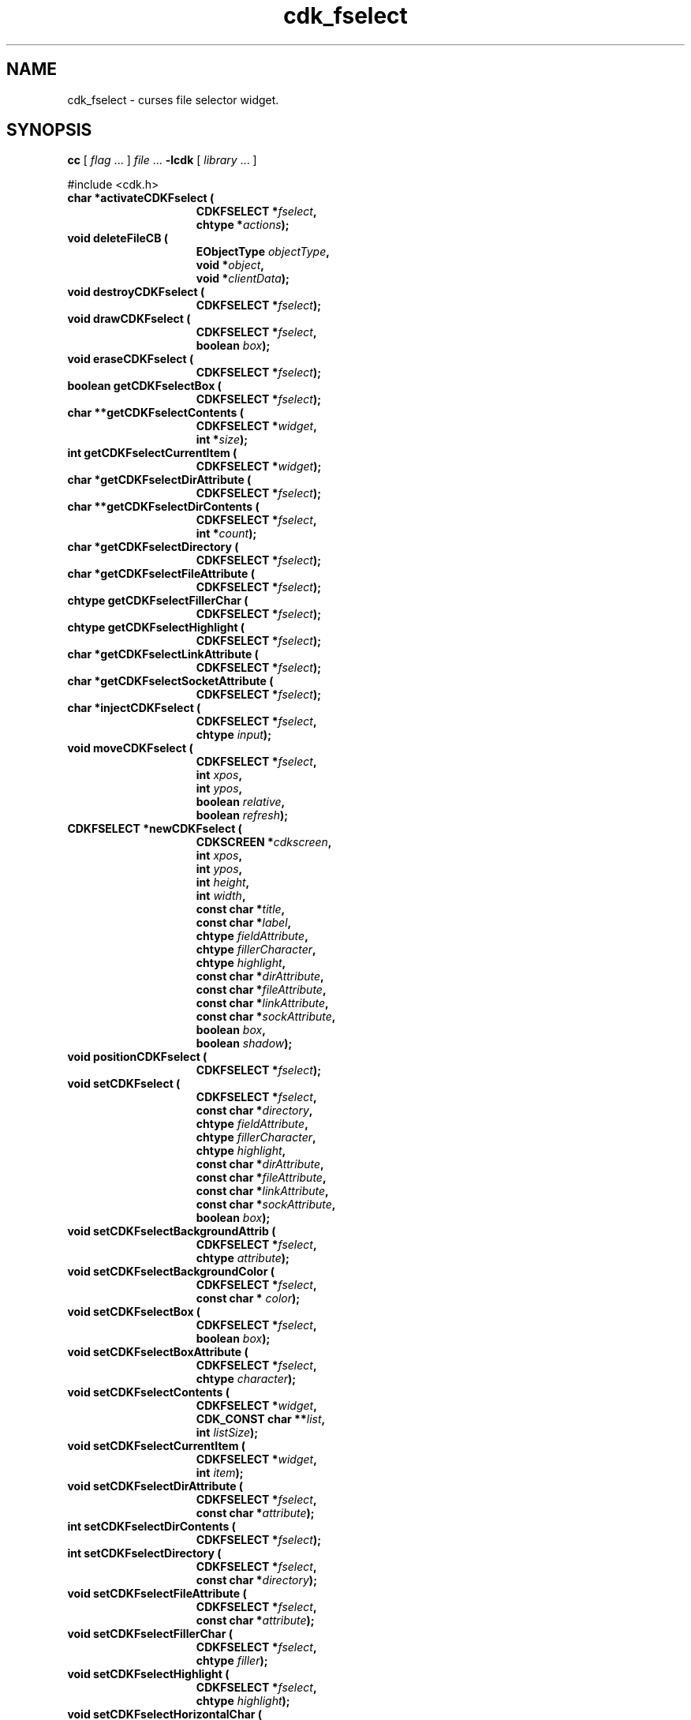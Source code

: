 '\" t
.\" $Id: cdk_fselect.3,v 1.28 2016/12/10 16:47:53 tom Exp $
.de bP
.IP \(bu 4
..
.de XX
..
.TH cdk_fselect 3
.SH NAME
.XX activateCDKFselect
.XX deleteFileCB
.XX destroyCDKFselect
.XX drawCDKFselect
.XX eraseCDKFselect
.XX getCDKFselectBox
.XX getCDKFselectContents
.XX getCDKFselectCurrentItem
.XX getCDKFselectDirAttribute
.XX getCDKFselectDirContents
.XX getCDKFselectDirectory
.XX getCDKFselectFileAttribute
.XX getCDKFselectFillerChar
.XX getCDKFselectHighlight
.XX getCDKFselectLinkAttribute
.XX getCDKFselectSocketAttribute
.XX injectCDKFselect
.XX moveCDKFselect
.XX newCDKFselect
.XX positionCDKFselect
.XX setCDKFselect
.XX setCDKFselectBackgroundAttrib
.XX setCDKFselectBackgroundColor
.XX setCDKFselectBox
.XX setCDKFselectBoxAttribute
.XX setCDKFselectContents
.XX setCDKFselectCurrentItem
.XX setCDKFselectDirAttribute
.XX setCDKFselectDirContents
.XX setCDKFselectDirectory
.XX setCDKFselectFileAttribute
.XX setCDKFselectFillerChar
.XX setCDKFselectHighlight
.XX setCDKFselectHorizontalChar
.XX setCDKFselectLLChar
.XX setCDKFselectLRChar
.XX setCDKFselectLinkAttribute
.XX setCDKFselectSocketAttribute
.XX setCDKFselectULChar
.XX setCDKFselectURChar
.XX setCDKFselectVerticalChar
cdk_fselect \- curses file selector widget.
.SH SYNOPSIS
.LP
.B cc
.RI "[ " "flag" " \|.\|.\|. ] " "file" " \|.\|.\|."
.B \-lcdk
.RI "[ " "library" " \|.\|.\|. ]"
.LP
#include <cdk.h>
.nf
.TP 15
.B "char *activateCDKFselect ("
.BI "CDKFSELECT *" "fselect",
.BI "chtype *" "actions");
.TP 15
.B "void deleteFileCB ("
.BI "EObjectType " "objectType",
.BI "void *" "object",
.BI "void *" "clientData");
.TP 15
.B "void destroyCDKFselect ("
.BI "CDKFSELECT *" "fselect");
.TP 15
.B "void drawCDKFselect ("
.BI "CDKFSELECT *" "fselect",
.BI "boolean " "box");
.TP 15
.B "void eraseCDKFselect ("
.BI "CDKFSELECT *" "fselect");
.TP 15
.B "boolean getCDKFselectBox ("
.BI "CDKFSELECT *" "fselect");
.TP 15
.B "char **getCDKFselectContents ("
.BI "CDKFSELECT *" "widget",
.BI "int *" "size");
.TP 15
.B "int getCDKFselectCurrentItem ("
.BI "CDKFSELECT *" "widget");
.TP 15
.B "char *getCDKFselectDirAttribute ("
.BI "CDKFSELECT *" "fselect");
.TP 15
.B "char **getCDKFselectDirContents ("
.BI "CDKFSELECT *"  "fselect",
.BI "int *" "count");
.TP 15
.B "char *getCDKFselectDirectory ("
.BI "CDKFSELECT *" "fselect");
.TP 15
.B "char *getCDKFselectFileAttribute ("
.BI "CDKFSELECT *" "fselect");
.TP 15
.B "chtype getCDKFselectFillerChar ("
.BI "CDKFSELECT *" "fselect");
.TP 15
.B "chtype getCDKFselectHighlight ("
.BI "CDKFSELECT *" "fselect");
.TP 15
.B "char *getCDKFselectLinkAttribute ("
.BI "CDKFSELECT *" "fselect");
.TP 15
.B "char *getCDKFselectSocketAttribute ("
.BI "CDKFSELECT *" "fselect");
.TP 15
.B "char *injectCDKFselect ("
.BI "CDKFSELECT *" "fselect",
.BI "chtype " "input");
.TP 15
.B "void moveCDKFselect ("
.BI "CDKFSELECT *" "fselect",
.BI "int " "xpos",
.BI "int " "ypos",
.BI "boolean " "relative",
.BI "boolean " "refresh");
.TP 15
.B "CDKFSELECT *newCDKFselect ("
.BI "CDKSCREEN *" "cdkscreen",
.BI "int " "xpos",
.BI "int " "ypos",
.BI "int " "height",
.BI "int " "width",
.BI "const char *" "title",
.BI "const char *" "label",
.BI "chtype " "fieldAttribute",
.BI "chtype " "fillerCharacter",
.BI "chtype " "highlight",
.BI "const char *" "dirAttribute",
.BI "const char *" "fileAttribute",
.BI "const char *" "linkAttribute",
.BI "const char *" "sockAttribute",
.BI "boolean " "box",
.BI "boolean " "shadow");
.TP 15
.B "void positionCDKFselect ("
.BI "CDKFSELECT *" "fselect");
.TP 15
.B "void setCDKFselect ("
.BI "CDKFSELECT *" "fselect",
.BI "const char *" "directory",
.BI "chtype " "fieldAttribute",
.BI "chtype " "fillerCharacter",
.BI "chtype " "highlight",
.BI "const char *" "dirAttribute",
.BI "const char *" "fileAttribute",
.BI "const char *" "linkAttribute",
.BI "const char *" "sockAttribute",
.BI "boolean " "box");
.TP 15
.B "void setCDKFselectBackgroundAttrib ("
.BI "CDKFSELECT *" "fselect",
.BI "chtype " "attribute");
.TP 15
.B "void setCDKFselectBackgroundColor ("
.BI "CDKFSELECT *" "fselect",
.BI "const char * " "color");
.TP 15
.B "void setCDKFselectBox ("
.BI "CDKFSELECT *" "fselect",
.BI "boolean " "box");
.TP 15
.B "void setCDKFselectBoxAttribute ("
.BI "CDKFSELECT *" "fselect",
.BI "chtype " "character");
.TP 15
.B "void setCDKFselectContents ("
.BI "CDKFSELECT *" "widget",
.BI "CDK_CONST char **" "list",
.BI "int " "listSize");
.TP 15
.B "void setCDKFselectCurrentItem ("
.BI "CDKFSELECT *" "widget",
.BI "int " "item");
.TP 15
.B "void setCDKFselectDirAttribute ("
.BI "CDKFSELECT *" "fselect",
.BI "const char *" "attribute");
.TP 15
.B "int setCDKFselectDirContents ("
.BI "CDKFSELECT *" "fselect");
.TP 15
.B "int setCDKFselectDirectory ("
.BI "CDKFSELECT *" "fselect",
.BI "const char *" "directory");
.TP 15
.B "void setCDKFselectFileAttribute ("
.BI "CDKFSELECT *" "fselect",
.BI "const char *" "attribute");
.TP 15
.B "void setCDKFselectFillerChar ("
.BI "CDKFSELECT *" "fselect",
.BI "chtype " "filler");
.TP 15
.B "void setCDKFselectHighlight ("
.BI "CDKFSELECT *" "fselect",
.BI "chtype " "highlight");
.TP 15
.B "void setCDKFselectHorizontalChar ("
.BI "CDKFSELECT *" "fselect",
.BI "chtype " "character");
.TP 15
.B "void setCDKFselectLLChar ("
.BI "CDKFSELECT *" "fselect",
.BI "chtype " "character");
.TP 15
.B "void setCDKFselectLRChar ("
.BI "CDKFSELECT *" "fselect",
.BI "chtype " "character");
.TP 15
.B "void setCDKFselectLinkAttribute ("
.BI "CDKFSELECT *" "fselect",
.BI "const char *" "attribute");
.TP 15
.B "void setCDKFselectSocketAttribute ("
.BI "CDKFSELECT *" "fselect",
.BI "const char *" "attribute");
.TP 15
.B "void setCDKFselectULChar ("
.BI "CDKFSELECT *" "fselect",
.BI "chtype " "character");
.TP 15
.B "void setCDKFselectURChar ("
.BI "CDKFSELECT *" "fselect",
.BI "chtype " "character");
.TP 15
.B "void setCDKFselectVerticalChar ("
.BI "CDKFSELECT *" "fselect",
.BI "chtype " "character");
.fi
.SH DESCRIPTION
The Cdk file selector widget creates a widget which allows a user to interact
with the Unix file system.
This widget allows the user to traverse the file
system and even delete files.
(See \fINOTES\fR below for more information)
.SH AVAILABLE FUNCTIONS
.TP 5
.B activateCDKFselect
activates the file selector widget and lets the user interact with the widget.
.RS
.bP
The parameter \fBfselect\fR is a pointer to a non-NULL file selector widget.
.bP
If the \fBactions\fR parameter is passed with a non-NULL value, the characters
in the array will be injected into the widget.
.IP
To activate the widget
interactively pass in a \fINULL\fR pointer for \fBactions\fR.
.RE
.IP
If the character entered
into this widget is \fIRETURN\fR or \fITAB\fR then this function will return
a \fIchar *\fR representing the information typed into the widget and the
widget data \fIexitType\fR will be set to \fIvNORMAL\fR.
.IP
If the character
entered was \fIESCAPE\fR then the function will return \fINULL\fR pointer and
the widget data \fIexitType\fR is set to \fIvESCAPE_HIT\fR.
void deleteFileCB (EObjectType objectType GCC_UNUSED, void *object, void *clientData)
.TP 5
.B deleteFileCB
Prompts the user to confirm,
and deletes the current item in the file-list.
.TP 5
.B destroyCDKFselect
removes the widget from the screen and frees memory the object used.
.TP 5
.B drawCDKFselect
draws the fselect widget on the screen.
If the \fBbox\fR option is true, the widget is drawn with a box.
.TP 5
.B eraseCDKFselect
removes the widget from the screen.
This does \fINOT\fR destroy the widget.
.TP 5
.B getCDKFselectBox
returns true if the widget will be drawn with a box around it.
.TP 5
.B getCDKFselectContents
returns the directory-contents (which are formatted),
and sets the number of entries via the \fIsize\fP parameter.
.TP 5
.B getCDKFselectCurrentItem
returns the current position in the scroll-widget.
.TP 5
.B getCDKFselectDirAttribute
returns the attribute that directories are drawn with in the
scrolling region of the widget.
.TP
.B getCDKFselectDirContents
returns the list of files and the corresponding count as a side-effect.
If no files are found, this function returns zero, otherwise one.
.TP 5
.B getCDKFselectDirectory
returns the current directory of the widget.
.TP 5
.B getCDKFselectFileAttribute
returns the attribute that plain files are drawn with in the
scrolling region of the widget.
.TP 5
.B getCDKFselectFillerChar
returns the character being used as the filler character in the
entry field portion of the widget.
.TP 5
.B getCDKFselectHighlight
returns the attribute of the highlight bar of the scrolling
list portion of the widget.
.TP 5
.B getCDKFselectLinkAttribute
returns the attribute that symbolic links are drawn with in the
scrolling region of the widget.
.TP 5
.B getCDKFselectSocketAttribute
returns the attribute that sockets are drawn with in the
scrolling region of the widget.
.TP 5
.B injectCDKFselect
injects a single character into the widget.
The parameter \fBfselect\fR is a pointer to a non-NULL file selector widget.
The parameter \fBcharacter\fR is the character to inject into the widget.
The return value and side-effect (setting the widget data \fIexitType\fP)
depend upon the injected character:
.RS
.TP
\fIRETURN\fP or \fITAB\fR
the function returns
a \fIchar *\fR representing the information typed into the widget.
The widget data \fIexitType\fR is set to \fIvNORMAL\fR.
.TP
\fIESCAPE\fP
the function returns
a \fINULL\fR pointer.
The widget data \fIexitType\fR is set to \fIvESCAPE_HIT\fR.
.TP
Otherwise
unless modified by preprocessing, postprocessing or key bindings,
the function returns
a \fINULL\fR pointer.
The widget data \fIexitType\fR is set to \fIvEARLY_EXIT\fR.
.RE
.TP 5
.B moveCDKFselect
moves the given widget to the given position.
.RS
.bP
The parameters \fBxpos\fR and \fBypos\fR are the new position of the widget.
.bP
The parameter \fBxpos\fR may be an integer or one of the pre-defined values
\fITOP\fR, \fIBOTTOM\fR, and \fICENTER\fR.
.bP
The parameter \fBypos\fR may be an integer or one of the pre-defined values \fILEFT\fR,
\fIRIGHT\fR, and \fICENTER\fR.
.bP
The parameter \fBrelative\fR states whether
the \fBxpos\fR/\fBypos\fR pair is a relative move or an absolute move.
.IP
For example, if \fBxpos\fR = 1 and \fBypos\fR = 2 and \fBrelative\fR = \fBTRUE\fR,
then the widget would move one row down and two columns right.
If the value of \fBrelative\fR was \fBFALSE\fR then the widget would move to the position (1,2).
Do not use the values \fITOP\fR, \fIBOTTOM\fR, \fILEFT\fR,
\fIRIGHT\fR, or \fICENTER\fR when \fBrelative\fR = \fITRUE\fR.
(weird things may happen).
.bP
The final parameter \fBrefresh\fR is a boolean value which states
whether the widget will get refreshed after the move.
.RE
.TP 5
.B newCDKFselect
creates an fselect widget and returns a pointer to it.
Parameters:
.RS
.bP
The \fBscreen\fR parameter
is the screen you wish this widget to be placed in.
.bP
The parameter \fBxpos\fR
controls the placement of the object along the horizontal axis.
This parameter
may be an integer or one of the pre-defined values \fILEFT\fR,
\fIRIGHT\fR, and \fICENTER\fR.
.bP
\fBypos\fR
controls the placement of the object along the vertical axis.
It may be an integer value or one of the pre-defined values
\fITOP\fR, \fIBOTTOM\fR, and \fICENTER\fR.
.bP
\fBheight\fR and \fBwidth\fR
control the height and width of the widget.
If you provide a value of zero for either of the height or the width,
the widget will be created with the full width and height of the screen.
If you provide a negative value, the widget will be created the full height or
width minus the value provided.
.bP
\fBtitle\fR
is the string which will be displayed at the top of the widget.
The title can be more than one
line; just provide a carriage return character at the line break.
.bP
\fBlabel\fR
is the text to use as the label of the file selector.
.bP
\fBfieldAttribute\fR
is the attribute of the entry field at the top of the widget;
.bP
\fBfillerCharacter\fR
is the filler character for the entry field.
.bP
\fBhighlight\fR
is the highlight attribute on the scrolling list.
.bP
\fBdirAttribute\fR,
\fBfileAttribute\fR,
\fBlinkAttribute\fR and
\fBsockAttribute\fR
are the attributes of directories, files, links, and
sockets found in the directory list.
.bP
\fBbox\fR
is true if the widget should be drawn with a box around it.
.bP
\fBshadow\fR
turns the shadow on or off around this widget.
.RE
.IP
If the widget could not be created then a \fINULL\fR pointer is returned.
.TP 5
.B positionCDKFselect
allows the user to move the widget around the screen via the cursor/keypad keys.
See \fBcdk_position (3)\fR for key bindings.
.TP 5
.B setCDKFselect
lets the programmer modify certain elements of an existing fselect widget.
The parameter names correspond to the same parameter
names listed in the \fBnewCDKFselect\fR function.
.TP 5
.B setCDKFselectBackgroundAttrib
sets the background attribute of the widget.
The parameter \fBattribute\fR is a curses attribute, e.g., A_BOLD.
.TP 5
.B setCDKFselectBackgroundColor
sets the background color of the widget.
The parameter \fBcolor\fR
is in the format of the Cdk format strings.
See \fBcdk_display (3)\fR.
.TP 5
.B setCDKFselectBox
sets whether the widget will be drawn with a box around it.
.TP 5
.B setCDKFselectBoxAttribute
sets the attribute of the box.
.TP 5
.B setCDKFselectContents
sets the contents of the widget.
.TP 5
.B setCDKFselectCurrentItem
set the current position in the scroll-widget.
.TP 5
.B setCDKFselectDirAttribute
sets the attribute that directories will be drawn with in the scrolling
region of the widget.
.B
.B setCDKFselectDirContents
This creates a list of the files in the current directory.
See \fBgetCDKFselectDirContents\FP.
.TP 5
.B setCDKFselectDirectory
sets the current directory of the widget.
.TP 5
.B setCDKFselectFileAttribute
sets the attribute that plain files will be drawn with in the scrolling
region of the widget.
.TP 5
.B setCDKFselectFillerChar
sets the character to use when drawing the entry field portion of the widget.
.TP 5
.B setCDKFselectHighlight
sets the attribute of the highlight bar of the scrolling
list portion of the widget.
.TP 5
.B setCDKFselectHorizontalChar
sets the horizontal drawing character for the box to
the given character.
.TP 5
.B setCDKFselectLLChar
sets the lower left hand corner of the widget's box to
the given character.
.TP 5
.B setCDKFselectLRChar
sets the lower right hand corner of the widget's box to
the given character.
.TP 5
.B setCDKFselectLinkAttribute
sets the attribute that symbolic links will be drawn with in the scrolling
region of the widget.
.TP 5
.B setCDKFselectSocketAttribute
sets the attribute that sockets will be drawn with in the scrolling
region of the widget.
.TP 5
.B setCDKFselectULChar
sets the upper left hand corner of the widget's box to
the given character.
.TP 5
.B setCDKFselectURChar
sets the upper right hand corner of the widget's box to
the given character.
.TP 5
.B setCDKFselectVerticalChar
sets the vertical drawing character for the box to
the given character.
.SH KEY BINDINGS
When the widget is activated there are several default key bindings which will
help the user enter or manipulate the information quickly.
Since this widget is
built from both the scrolling list widget and the entry field widget, the key
bindings are the same for the respective fields.
The extra key bindings are
listed below.
.LP
.TS
center tab(/) allbox;
l l
l l
lw15 lw35 .
\fBKey/Action\fR
=
CTRL-^/Displays statistics about the current filename.
Tab/Tries to complete the current filename.
Up Arrow/Scrolls the scrolling list up one line.
Down Arrow/Scrolls the scrolling list down one line.
Page Up/Scrolls the scrolling list up one page.
CTRL-B/Scrolls the scrolling list up one page.
Page Down/T{
Scrolls the scrolling list down one page.
T}
CTRL-F/T{
Scrolls the scrolling list down one page.
T}
Return/T{
Returns the filename in the entry field of the file selector.
It also sets the widget data \fIexitType\fR to \fIvNORMAL\fR.
T}
Escape/T{
Exits the widget and returns a \fINULL\fR pointer.
It also sets the widget data \fIexitType\fR to \fIvESCAPE_HIT\fR.
T}
.TE
.SH SEE ALSO
.BR cdk (3),
.BR cdk_binding (3),
.BR cdk_display (3),
.BR cdk_position (3),
.BR cdk_screen (3)
.SH NOTES
.PP
This widget is created from the scrolling list widget and the entry field widget.
This is a good example on how to build your own widgets using the
base widgets provided in this distribution.
In order for you to delete
files using the file selector, you must add the following call
into your program.
(the character X is the character you wish to use to
tell the file selector you want to delete a file.)
.RS 5
\fBbindCDKObject (vSCROLL, fselect->filelist, X, deleteFile, fselect);\fR
.RE
where \fBfselect\fR is a pointer to the object.
This was originally turned on,
but I thought it better to put the control of file deletion on an 'as-need' basis.
